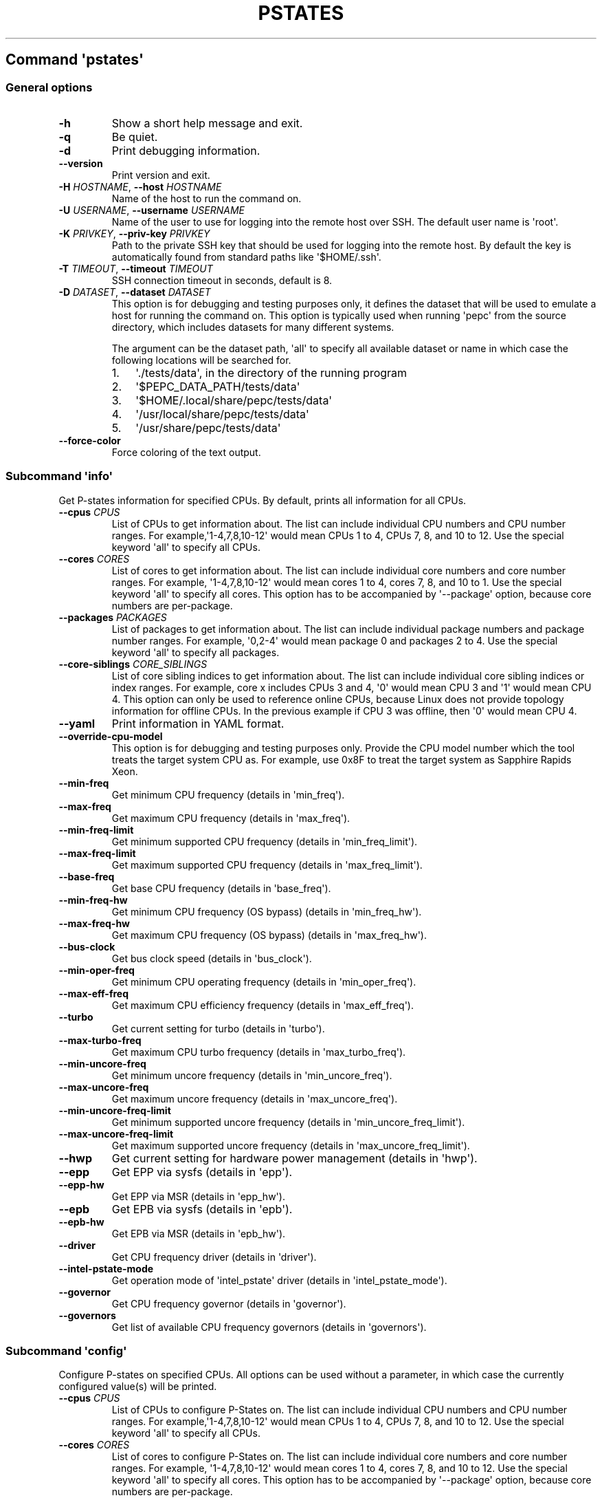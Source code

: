 .\" Automatically generated by Pandoc 2.19.2
.\"
.\" Define V font for inline verbatim, using C font in formats
.\" that render this, and otherwise B font.
.ie "\f[CB]x\f[]"x" \{\
. ftr V B
. ftr VI BI
. ftr VB B
. ftr VBI BI
.\}
.el \{\
. ftr V CR
. ftr VI CI
. ftr VB CB
. ftr VBI CBI
.\}
.TH "PSTATES" "" "09-03-2023" "" ""
.hy
.SH Command \f[I]\[aq]pstates\[aq]\f[R]
.SS General options
.TP
\f[B]-h\f[R]
Show a short help message and exit.
.TP
\f[B]-q\f[R]
Be quiet.
.TP
\f[B]-d\f[R]
Print debugging information.
.TP
\f[B]--version\f[R]
Print version and exit.
.TP
\f[B]-H\f[R] \f[I]HOSTNAME\f[R], \f[B]--host\f[R] \f[I]HOSTNAME\f[R]
Name of the host to run the command on.
.TP
\f[B]-U\f[R] \f[I]USERNAME\f[R], \f[B]--username\f[R] \f[I]USERNAME\f[R]
Name of the user to use for logging into the remote host over SSH.
The default user name is \[aq]root\[aq].
.TP
\f[B]-K\f[R] \f[I]PRIVKEY\f[R], \f[B]--priv-key\f[R] \f[I]PRIVKEY\f[R]
Path to the private SSH key that should be used for logging into the
remote host.
By default the key is automatically found from standard paths like
\[aq]$HOME/.ssh\[aq].
.TP
\f[B]-T\f[R] \f[I]TIMEOUT\f[R], \f[B]--timeout\f[R] \f[I]TIMEOUT\f[R]
SSH connection timeout in seconds, default is 8.
.TP
\f[B]-D\f[R] \f[I]DATASET\f[R], \f[B]--dataset\f[R] \f[I]DATASET\f[R]
This option is for debugging and testing purposes only, it defines the
dataset that will be used to emulate a host for running the command on.
This option is typically used when running \[aq]pepc\[aq] from the
source directory, which includes datasets for many different systems.
.RS
.PP
The argument can be the dataset path, \[aq]all\[aq] to specify all
available dataset or name in which case the following locations will be
searched for.
.IP "1." 3
\[aq]./tests/data\[aq], in the directory of the running program
.IP "2." 3
\[aq]$PEPC_DATA_PATH/tests/data\[aq]
.IP "3." 3
\[aq]$HOME/.local/share/pepc/tests/data\[aq]
.IP "4." 3
\[aq]/usr/local/share/pepc/tests/data\[aq]
.IP "5." 3
\[aq]/usr/share/pepc/tests/data\[aq]
.RE
.TP
\f[B]--force-color\f[R]
Force coloring of the text output.
.SS Subcommand \f[I]\[aq]info\[aq]\f[R]
.PP
Get P-states information for specified CPUs.
By default, prints all information for all CPUs.
.TP
\f[B]--cpus\f[R] \f[I]CPUS\f[R]
List of CPUs to get information about.
The list can include individual CPU numbers and CPU number ranges.
For example,\[aq]1-4,7,8,10-12\[aq] would mean CPUs 1 to 4, CPUs 7, 8,
and 10 to 12.
Use the special keyword \[aq]all\[aq] to specify all CPUs.
.TP
\f[B]--cores\f[R] \f[I]CORES\f[R]
List of cores to get information about.
The list can include individual core numbers and core number ranges.
For example, \[aq]1-4,7,8,10-12\[aq] would mean cores 1 to 4, cores 7,
8, and 10 to 1.
Use the special keyword \[aq]all\[aq] to specify all cores.
This option has to be accompanied by \[aq]--package\[aq] option, because
core numbers are per-package.
.TP
\f[B]--packages\f[R] \f[I]PACKAGES\f[R]
List of packages to get information about.
The list can include individual package numbers and package number
ranges.
For example, \[aq]0,2-4\[aq] would mean package 0 and packages 2 to 4.
Use the special keyword \[aq]all\[aq] to specify all packages.
.TP
\f[B]--core-siblings\f[R] \f[I]CORE_SIBLINGS\f[R]
List of core sibling indices to get information about.
The list can include individual core sibling indices or index ranges.
For example, core x includes CPUs 3 and 4, \[aq]0\[aq] would mean CPU 3
and \[aq]1\[aq] would mean CPU 4.
This option can only be used to reference online CPUs, because Linux
does not provide topology information for offline CPUs.
In the previous example if CPU 3 was offline, then \[aq]0\[aq] would
mean CPU 4.
.TP
\f[B]--yaml\f[R]
Print information in YAML format.
.TP
\f[B]--override-cpu-model\f[R]
This option is for debugging and testing purposes only.
Provide the CPU model number which the tool treats the target system CPU
as.
For example, use 0x8F to treat the target system as Sapphire Rapids
Xeon.
.TP
\f[B]--min-freq\f[R]
Get minimum CPU frequency (details in \[aq]min_freq\[aq]).
.TP
\f[B]--max-freq\f[R]
Get maximum CPU frequency (details in \[aq]max_freq\[aq]).
.TP
\f[B]--min-freq-limit\f[R]
Get minimum supported CPU frequency (details in
\[aq]min_freq_limit\[aq]).
.TP
\f[B]--max-freq-limit\f[R]
Get maximum supported CPU frequency (details in
\[aq]max_freq_limit\[aq]).
.TP
\f[B]--base-freq\f[R]
Get base CPU frequency (details in \[aq]base_freq\[aq]).
.TP
\f[B]--min-freq-hw\f[R]
Get minimum CPU frequency (OS bypass) (details in
\[aq]min_freq_hw\[aq]).
.TP
\f[B]--max-freq-hw\f[R]
Get maximum CPU frequency (OS bypass) (details in
\[aq]max_freq_hw\[aq]).
.TP
\f[B]--bus-clock\f[R]
Get bus clock speed (details in \[aq]bus_clock\[aq]).
.TP
\f[B]--min-oper-freq\f[R]
Get minimum CPU operating frequency (details in
\[aq]min_oper_freq\[aq]).
.TP
\f[B]--max-eff-freq\f[R]
Get maximum CPU efficiency frequency (details in
\[aq]max_eff_freq\[aq]).
.TP
\f[B]--turbo\f[R]
Get current setting for turbo (details in \[aq]turbo\[aq]).
.TP
\f[B]--max-turbo-freq\f[R]
Get maximum CPU turbo frequency (details in \[aq]max_turbo_freq\[aq]).
.TP
\f[B]--min-uncore-freq\f[R]
Get minimum uncore frequency (details in \[aq]min_uncore_freq\[aq]).
.TP
\f[B]--max-uncore-freq\f[R]
Get maximum uncore frequency (details in \[aq]max_uncore_freq\[aq]).
.TP
\f[B]--min-uncore-freq-limit\f[R]
Get minimum supported uncore frequency (details in
\[aq]min_uncore_freq_limit\[aq]).
.TP
\f[B]--max-uncore-freq-limit\f[R]
Get maximum supported uncore frequency (details in
\[aq]max_uncore_freq_limit\[aq]).
.TP
\f[B]--hwp\f[R]
Get current setting for hardware power management (details in
\[aq]hwp\[aq]).
.TP
\f[B]--epp\f[R]
Get EPP via sysfs (details in \[aq]epp\[aq]).
.TP
\f[B]--epp-hw\f[R]
Get EPP via MSR (details in \[aq]epp_hw\[aq]).
.TP
\f[B]--epb\f[R]
Get EPB via sysfs (details in \[aq]epb\[aq]).
.TP
\f[B]--epb-hw\f[R]
Get EPB via MSR (details in \[aq]epb_hw\[aq]).
.TP
\f[B]--driver\f[R]
Get CPU frequency driver (details in \[aq]driver\[aq]).
.TP
\f[B]--intel-pstate-mode\f[R]
Get operation mode of \[aq]intel_pstate\[aq] driver (details in
\[aq]intel_pstate_mode\[aq]).
.TP
\f[B]--governor\f[R]
Get CPU frequency governor (details in \[aq]governor\[aq]).
.TP
\f[B]--governors\f[R]
Get list of available CPU frequency governors (details in
\[aq]governors\[aq]).
.SS Subcommand \f[I]\[aq]config\[aq]\f[R]
.PP
Configure P-states on specified CPUs.
All options can be used without a parameter, in which case the currently
configured value(s) will be printed.
.TP
\f[B]--cpus\f[R] \f[I]CPUS\f[R]
List of CPUs to configure P-States on.
The list can include individual CPU numbers and CPU number ranges.
For example,\[aq]1-4,7,8,10-12\[aq] would mean CPUs 1 to 4, CPUs 7, 8,
and 10 to 12.
Use the special keyword \[aq]all\[aq] to specify all CPUs.
.TP
\f[B]--cores\f[R] \f[I]CORES\f[R]
List of cores to configure P-States on.
The list can include individual core numbers and core number ranges.
For example, \[aq]1-4,7,8,10-12\[aq] would mean cores 1 to 4, cores 7,
8, and 10 to 12.
Use the special keyword \[aq]all\[aq] to specify all cores.
This option has to be accompanied by \[aq]--package\[aq] option, because
core numbers are per-package.
.TP
\f[B]--packages\f[R] \f[I]PACKAGES\f[R]
List of packages to configure P-States on.
The list can include individual package numbers and package number
ranges.
For example, \[aq]0,2-4\[aq] would mean package 0 and packages 2 to 4.
Use the special keyword \[aq]all\[aq] to specify all packages.
.TP
\f[B]--core-siblings\f[R] \f[I]CORE_SIBLINGS\f[R]
List of core sibling indices to configure P-States on.
The list can include individual core sibling indices or index ranges.
For example, core x includes CPUs 3 and 4, \[aq]0\[aq] would mean CPU 3
and \[aq]1\[aq] would mean CPU 4.
This option can only be used to reference online CPUs, because Linux
does not provide topology information for offline CPUs.
In the previous example if CPU 3 was offline, then \[aq]0\[aq] would
mean CPU 4.
.TP
\f[B]--override-cpu-model\f[R]
This option is for debugging and testing purposes only.
Provide the CPU model number which the tool treats the target system CPU
as.
For example, use 0x8F to treat the target system as Sapphire Rapids
Xeon.
.TP
\f[B]--min-freq\f[R] \f[I][MIN_FREQ]\f[R]
Set minimum CPU frequency (details in \[aq]min_freq\[aq]).
.TP
\f[B]--max-freq\f[R] \f[I][MAX_FREQ]\f[R]
Set maximum CPU frequency (details in \[aq]max_freq\[aq]).
.TP
\f[B]--min-freq-hw\f[R] \f[I][MIN_FREQ_HW]\f[R]
Set minimum CPU frequency (OS bypass) (details in
\[aq]min_freq_limit\[aq]).
.TP
\f[B]--max-freq-hw\f[R] \f[I][MAX_FREQ_HW]\f[R]
Set maximum CPU frequency (OS bypass) (details in
\[aq]max_freq_limit\[aq]).
.TP
\f[B]--turbo\f[R] \f[I][TURBO]\f[R]
Enable or disable turbo (details in \[aq]turbo\[aq]).
.TP
\f[B]--min-uncore-freq\f[R] \f[I][MIN_UNCORE_FREQ]\f[R]
Set minimum uncore frequency (details in \[aq]min_uncore_freq\[aq]).
.TP
\f[B]--max-uncore-freq\f[R] \f[I][MAX_UNCORE_FREQ]\f[R]
Set maximum uncore frequency (details in \[aq]max_uncore_freq\[aq]).
.TP
\f[B]--epp\f[R] \f[I][EPP]\f[R]
Set EPP via sysfs (details in \[aq]epp\[aq]).
.TP
\f[B]--epp-hw\f[R] \f[I][EPP_HW]\f[R]
Set EPP via MSR (details in \[aq]epp_hw\[aq]).
.TP
\f[B]--epb\f[R] \f[I][EPB]\f[R]
Set EPB via sysfs (details in \[aq]epb\[aq]).
.TP
\f[B]--epb-hw\f[R] \f[I][EPB_HW]\f[R]
Set EPB via MSR (details in \[aq]epb_hw\[aq]).
.TP
\f[B]--intel-pstate-mode\f[R] \f[I][INTEL_PSTATE_MODE]\f[R]
Set operation mode of \[aq]intel_pstate\[aq] driver (details in
\[aq]intel_pstate_mode\[aq]).
.TP
\f[B]--governor\f[R] \f[I][GOVERNOR]\f[R]
Set CPU frequency governor (details in \[aq]governor\[aq]).
.SS Subcommand \f[I]\[aq]save\[aq]\f[R]
.PP
Save all the modifiable P-state settings into a file.
This file can later be used for restoring P-state settings with the
\[aq]pepc pstates restore\[aq] command.
.TP
\f[B]--cpus\f[R] \f[I]CPUS\f[R]
List of CPUs to save P-state information about.
The list can include individual CPU numbers and CPU number ranges.
For example,\[aq]1-4,7,8,10-12\[aq] would mean CPUs 1 to 4, CPUs 7, 8,
and 10 to 12.
Use the special keyword \[aq]all\[aq] to specify all CPUs.
.TP
\f[B]--cores\f[R] \f[I]CORES\f[R]
List of cores to save P-state information about.
The list can include individual core numbers and core number ranges.
For example, \[aq]1-4,7,8,10-12\[aq] would mean cores 1 to 4, cores 7,
8, and 10 to 12.
Use the special keyword \[aq]all\[aq] to specify all cores.
This option has to be accompanied by \[aq]--package\[aq] option, because
core numbers are per-package.
.TP
\f[B]--packages\f[R] \f[I]PACKAGES\f[R]
List of packages to save P-state information about.
The list can include individual package numbers and package number
ranges.
For example, \[aq]0,2-4\[aq] would mean package 0 and packages 2 to 4.
Use the special keyword \[aq]all\[aq] to specify all packages.
.TP
\f[B]--core-siblings\f[R] \f[I]CORE_SIBLINGS\f[R]
List of core sibling indices to save P-state information about.
The list can include individual core sibling indices or index ranges.
For example, core x includes CPUs 3 and 4, \[aq]0\[aq] would mean CPU 3
and \[aq]1\[aq] would mean CPU 4.
This option can only be used to reference online CPUs, because Linux
does not provide topology information for offline CPUs.
In the previous example if CPU 3 was offline, then \[aq]0\[aq] would
mean CPU 4.
.TP
\f[B]-o\f[R] \f[I]OUTFILE\f[R], \f[B]--outfile\f[R] \f[I]OUTFILE\f[R]
Name of the file to save the settings to (printed to standard output by
default).
.SS Subcommand \f[I]\[aq]restore\[aq]\f[R]
.PP
Restore P-state settings from a file previously created with the
\[aq]pepc pstates save\[aq] command.
.TP
\f[B]-f\f[R] \f[I]INFILE\f[R], \f[B]--from\f[R] \f[I]INFILE\f[R]
Name of the file from which to restore the settings from, use
\[dq]-\[dq] to read from the standard output.
.PP
   *   *   *   *   *
.SH Properties
.SS min_freq
.PP
min_freq - Minimum CPU frequency
.SS Synopsis
.PP
pepc pstates \f[I]info\f[R] [\f[B]--min-freq\f[R]]
.PD 0
.P
.PD
pepc pstates \f[I]config\f[R] [\f[B]--min-freq\f[R]=<value>]
.SS Description
.PP
Minimum CPU frequency is the lowest frequency the OS configured the CPU
to run at, via sysfs knobs.
.PP
The default unit is \[dq]\f[B]Hz\f[R]\[dq], but \[dq]\f[B]kHz\f[R]\[dq],
\[dq]\f[B]MHz\f[R]\[dq], and \[dq]\f[B]GHz\f[R]\[dq] can also be used
(for example \[dq]900MHz\[dq]).
.PP
The following special values are supported:
.TP
\[dq]\f[B]min\f[R]\[dq]
Minimum CPU frequency supported (see \[aq]min_freq_limit\[aq]).
.TP
\[dq]\f[B]max\f[R]\[dq]
Maximum CPU frequency supported (see \[aq]max_freq_limit\[aq]).
.TP
\[dq]\f[B]base\f[R]\[dq], \[dq]\f[B]hfm\f[R]\[dq], \[dq]\f[B]P1\f[R]\[dq]
Base CPU frequency (see \[aq]base_freq\[aq]).
.TP
\[dq]\f[B]eff\f[R]\[dq], \[dq]\f[B]lfm\f[R]\[dq], \[dq]\f[B]Pn\f[R]\[dq]
Maximum CPU efficiency frequency (see \[aq]max_eff_freq\[aq]).
.TP
\[dq]\f[B]Pm\f[R]\[dq]
Minimum CPU operating frequency (see \[aq]min_oper_freq\[aq]).
.SS Source
.PP
\[dq]/sys/devices/system/cpu/policy\f[B]0\f[R]/scaling_min_freq\[dq],
\[aq]\f[B]0\f[R]\[aq] is replaced with desired CPU number.
.SS Scope
.PP
This property has \f[B]CPU\f[R] scope.
.PP
   *   *   *   *   *
.SS max_freq
.PP
max_freq - Maximum CPU frequency
.SS Synopsis
.PP
pepc pstates \f[I]info\f[R] [\f[B]--max-freq\f[R]]
.PD 0
.P
.PD
pepc pstates \f[I]config\f[R] [\f[B]--max-freq\f[R]=<value>]
.SS Description
.PP
Maximum CPU frequency is the lowest frequency the OS configured the CPU
to run at, via sysfs knobs.
.PP
The default unit is \[dq]\f[B]Hz\f[R]\[dq], but \[dq]\f[B]kHz\f[R]\[dq],
\[dq]\f[B]MHz\f[R]\[dq], and \[dq]\f[B]GHz\f[R]\[dq] can also be used
(for example \[dq]900MHz\[dq]).
.PP
The following special values are supported:
.TP
\[dq]\f[B]min\f[R]\[dq]
Minimum CPU frequency supported (see \[aq]min_freq_limit\[aq]).
.TP
\[dq]\f[B]max\f[R]\[dq]
Maximum CPU frequency supported (see \[aq]max_freq_limit\[aq]).
.TP
\[dq]\f[B]base\f[R]\[dq], \[dq]\f[B]hfm\f[R]\[dq], \[dq]\f[B]P1\f[R]\[dq]
Base CPU frequency (see \[aq]base_freq\[aq]).
.TP
\[dq]\f[B]eff\f[R]\[dq], \[dq]\f[B]lfm\f[R]\[dq], \[dq]\f[B]Pn\f[R]\[dq]
Maximum CPU efficiency frequency (see \[aq]max_eff_freq\[aq]).
.TP
\[dq]\f[B]Pm\f[R]\[dq]
Minimum CPU operating frequency (see \[aq]min_oper_freq\[aq]).
.SS Source
.PP
\[dq]/sys/devices/system/cpu/policy\f[B]0\f[R]/scaling_max_freq\[dq],
\[aq]\f[B]0\f[R]\[aq] is replaced with desired CPU number.
.SS Scope
.PP
This property has \f[B]CPU\f[R] scope.
.PP
   *   *   *   *   *
.SS min_freq_limit
.PP
min_freq_limit - Minimum supported CPU frequency
.SS Synopsis
.PP
pepc pstates \f[I]info\f[R] [\f[B]--min-freq-limit\f[R]]
.SS Description
.PP
Minimum supported CPU frequency is the minimum CPU frequency supported
by the OS.
.SS Source
.PP
\[dq]/sys/devices/system/cpu/policy\f[B]0\f[R]/cpuinfo_min_freq\[dq],
\[aq]\f[B]0\f[R]\[aq] is replaced with desired CPU number.
.SS Scope
.PP
This property has \f[B]CPU\f[R] scope.
.PP
   *   *   *   *   *
.SS max_freq_limit
.PP
max_freq_limit - Maximum supported CPU frequency
.SS Synopsis
.PP
pepc pstates \f[I]info\f[R] [\f[B]--min-freq-limit\f[R]]
.SS Description
.PP
Maximum supported CPU frequency is the maximum CPU frequency supported
by the OS.
.SS Source
.PP
\[dq]/sys/devices/system/cpu/policy\f[B]0\f[R]/cpuinfo_max_freq\[dq],
\[aq]\f[B]0\f[R]\[aq] is replaced with desired CPU number.
.SS Scope
.PP
This property has \f[B]CPU\f[R] scope.
.PP
   *   *   *   *   *
.SS base_freq
.PP
base_freq - Base CPU frequency
.SS Synopsis
.PP
pepc pstates \f[I]info\f[R] [\f[B]--base-freq\f[R]]
.SS Description
.PP
Base CPU frequency is the highest sustainable CPU frequency.
This frequency is also referred to as \[dq]guaranteed frequency\[dq],
\f[B]HFM\f[R] (High Frequency Mode), or \f[B]P1\f[R].
.PP
The base frequency is acquired from a sysfs file or from an MSR
register, if the sysfs file does not exist.
.SS Source
.PP
\[dq]/sys/devices/system/cpu/policy\f[B]0\f[R]/base_frequency\[dq],
\[aq]\f[B]0\f[R]\[aq] is replaced with desired CPU number.
.PP
If the sysfs path does not exists, falls back to MSR_PLATFORM_INFO
\f[B](0xCE)\f[R], bits \f[B]15:8\f[R].
.SS Scope
.PP
This property has \f[B]CPU\f[R] scope.
.PP
   *   *   *   *   *
.SS min_freq_hw
.PP
min_freq_hw - Minimum CPU frequency
.SS Synopsis
.PP
pepc pstates \f[I]info\f[R] [\f[B]--min-freq-hw\f[R]]
.PD 0
.P
.PD
pepc pstates \f[I]config\f[R] [\f[B]--min-freq-hw\f[R]=<value>]
.SS Description
.PP
Minimum frequency the CPU is configured to run at.
This value is read directly from the MSR, bypassing the OS.
.PP
The default unit is \[dq]\f[B]Hz\f[R]\[dq], but \[dq]\f[B]kHz\f[R]\[dq],
\[dq]\f[B]MHz\f[R]\[dq], and \[dq]\f[B]GHz\f[R]\[dq] can also be used
(for example \[dq]900MHz\[dq]).
.PP
The following special values are supported:
.TP
\[dq]\f[B]min\f[R]\[dq]
Minimum CPU frequency supported (see \[aq]min_freq_limit\[aq]).
.TP
\[dq]\f[B]max\f[R]\[dq]
Maximum CPU frequency supported (see \[aq]max_freq_limit\[aq]).
.TP
\[dq]\f[B]base\f[R]\[dq], \[dq]\f[B]hfm\f[R]\[dq], \[dq]\f[B]P1\f[R]\[dq]
Base CPU frequency (see \[aq]base_freq\[aq]).
.TP
\[dq]\f[B]eff\f[R]\[dq], \[dq]\f[B]lfm\f[R]\[dq], \[dq]\f[B]Pn\f[R]\[dq]
Maximum CPU efficiency frequency (see \[aq]max_eff_freq\[aq]).
.TP
\[dq]\f[B]Pm\f[R]\[dq]
Minimum CPU operating frequency (see \[aq]min_oper_freq\[aq]).
.SS Source
.PP
MSR_HWP_REQUEST (\f[B]0x774\f[R]), bits \f[B]7:0\f[R].
.SS Scope
.PP
This property has \f[B]CPU\f[R] scope.
.PP
   *   *   *   *   *
.SS max_freq_hw
.PP
max_freq_hw - Maximum CPU frequency
.SS Synopsis
.PP
pepc pstates \f[I]info\f[R] [\f[B]--max-freq-hw\f[R]]
.PD 0
.P
.PD
pepc pstates \f[I]config\f[R] [\f[B]--max-freq-hw\f[R]=<value>]
.SS Description
.PP
Maximum frequency the CPU is configured to run at.
This value is read directly from the MSR, bypassing the OS.
.PP
The default unit is \[dq]\f[B]Hz\f[R]\[dq], but \[dq]\f[B]kHz\f[R]\[dq],
\[dq]\f[B]MHz\f[R]\[dq], and \[dq]\f[B]GHz\f[R]\[dq] can also be used
(for example \[dq]900MHz\[dq]).
.PP
The following special values are supported:
.TP
\[dq]\f[B]min\f[R]\[dq]
Minimum CPU frequency supported (see \[aq]min_freq_limit\[aq]).
.TP
\[dq]\f[B]max\f[R]\[dq]
Maximum CPU frequency supported (see \[aq]max_freq_limit\[aq]).
.TP
\[dq]\f[B]base\f[R]\[dq], \[dq]\f[B]hfm\f[R]\[dq], \[dq]\f[B]P1\f[R]\[dq]
Base CPU frequency (see \[aq]base_freq\[aq]).
.TP
\[dq]\f[B]eff\f[R]\[dq], \[dq]\f[B]lfm\f[R]\[dq], \[dq]\f[B]Pn\f[R]\[dq]
Maximum CPU efficiency frequency (see \[aq]max_eff_freq\[aq]).
.TP
\[dq]\f[B]Pm\f[R]\[dq]
Minimum CPU operating frequency (see \[aq]min_oper_freq\[aq]).
.SS Source
.PP
MSR_HWP_REQUEST (\f[B]0x774\f[R]), bits \f[B]15:8\f[R].
.SS Scope
.PP
This property has \f[B]CPU\f[R] scope.
.PP
   *   *   *   *   *
.SS bus_clock
.PP
bus_clock - Bus clock speed.
.SS Synopsis
.PP
pepc pstates \f[I]info\f[R] [\f[B]--bus-clock\f[R]]
.SS Description
.PP
Bus clock refers to how quickly the system bus can move data from one
computer component to the other.
.SS Source
.PP
MSR_FSB_FREQ (\f[B]0xCD\f[R]), bits \f[B]2:0\f[R].
For platforms that don\[aq]t support MSR_FSB_FREQ, \f[B]100.0MHz\f[R] is
used.
.SS Scope
.PP
This property has \f[B]package\f[R] scope.
With the following exception, Silvermonts and Airmonts have
\f[B]module\f[R] scope.
.PP
   *   *   *   *   *
.SS min_oper_freq
.PP
min_oper_freq - Minimum CPU operating frequency
.SS Synopsis
.PP
pepc pstates \f[I]info\f[R] [\f[B]--min-oper-freq\f[R]]
.SS Description
.PP
Minimum operating frequency is the lowest possible frequency the CPU can
operate at.
Depending on the CPU model, this frequency may or may not be directly
available to the OS, but the platform may use it in certain situations
(e.g., in some C-states).
This frequency is also referred to as \f[B]Pm\f[R].
.SS Source
.PP
MSR_PLATFORM_INFO (\f[B]0xCE\f[R]), bits \f[B]55:48\f[R].
.SS Scope
.PP
This property has \f[B]CPU\f[R] scope.
.PP
   *   *   *   *   *
.SS max_eff_freq
.PP
max_eff_freq - Maximum CPU efficiency frequency
.SS Synopsis
.PP
pepc pstates \f[I]info\f[R] [\f[B]--max-eff-freq\f[R]]
.SS Description
.PP
Maximum efficiency frequency is the most energy efficient CPU frequency.
This frequency is also referred to as \f[B]LFM\f[R] (Low Frequency Mode)
or \f[B]Pn\f[R].
.SS Source
.PP
MSR_PLATFORM_INFO (\f[B]0xCE\f[R]), bits \f[B]47:40\f[R].
.SS Scope
.PP
This property has \f[B]CPU\f[R] scope.
.PP
   *   *   *   *   *
.SS turbo
.PP
turbo - Turbo
.SS Synopsis
.PP
pepc pstates \f[I]info\f[R] [\f[B]--turbo\f[R]]
.PD 0
.P
.PD
pepc pstates \f[I]config\f[R] [\f[B]--turbo\f[R]=<value>]
.SS Description
.PP
When turbo is enabled, the CPUs can automatically run at a frequency
greater than base frequency.
.SS Source
.PP
Location of the turbo knob in sysfs depends on the CPU frequency driver.
.PP
intel_pstate - \[dq]/sys/devices/system/cpu/intel_pstate/no_turbo\[dq]
.PP
acpi-cpufreq - \[dq]/sys/devices/system/cpu/cpufreq/boost\[dq]
.SS Scope
.PP
This property has \f[B]global\f[R] scope.
.PP
   *   *   *   *   *
.SS max_turbo_freq
.PP
max_turbo_freq - Maximum CPU turbo frequency
.SS Synopsis
.PP
pepc pstates \f[I]info\f[R] [\f[B]--max-eff-freq\f[R]]
.SS Description
.PP
Maximum 1-core turbo frequency is the highest frequency a single CPU can
operate at.
This frequency is also referred to as max.
1-core turbo and P01.
.SS Source
.PP
MSR_TURBO_RATIO_LIMIT (\f[B]0x1AD\f[R]), bits \f[B]7:0\f[R].
.SS Scope
.PP
This property has \f[B]CPU\f[R] scope.
.PP
   *   *   *   *   *
.SS min_uncore_freq
.PP
min_uncore_freq - Minimum uncore frequency
.SS Synopsis
.PP
pepc pstates \f[I]info\f[R] [\f[B]--min-uncore-freq\f[R]]
.PD 0
.P
.PD
pepc pstates \f[I]config\f[R] [\f[B]--min-uncore-freq\f[R]=<value>]
.SS Description
.PP
Minimum CPU frequency is the lowest frequency the OS configured the CPU
to run at, via sysfs knobs.
.PP
The default unit is \[dq]\f[B]Hz\f[R]\[dq], but \[dq]\f[B]kHz\f[R]\[dq],
\[dq]\f[B]MHz\f[R]\[dq], and \[dq]\f[B]GHz\f[R]\[dq] can also be used
(for example \[dq]900MHz\[dq]).
.PP
The following special values are supported:
.TP
\[dq]\f[B]min\f[R]\[dq]
Minimum CPU frequency supported (see \[aq]min_freq_limit\[aq]).
.TP
\[dq]\f[B]max\f[R]\[dq]
Maximum CPU frequency supported (see \[aq]max_freq_limit\[aq]).
.SS Source
.PP
\[dq]/sys/devices/system/cpu/intel_uncore_frequency/package_\f[B]00\f[R]_die_\f[B]01\f[R]/min_freq_khz\[dq],
\[aq]\f[B]00\f[R]\[aq] is replaced with desired package number and
\[aq]\f[B]01\f[R]\[aq] with desired die number.
.SS Scope
.PP
This property has \f[B]die\f[R] scope.
.PP
   *   *   *   *   *
.SS max_uncore_freq
.PP
max_uncore_freq - Maximum uncore frequency
.SS Synopsis
.PP
pepc pstates \f[I]info\f[R] [\f[B]--max-uncore-freq\f[R]]
.PD 0
.P
.PD
pepc pstates \f[I]config\f[R] [\f[B]--max-uncore-freq\f[R]=<value>]
.SS Description
.PP
Maximum CPU frequency is the highest frequency the OS configured the CPU
to run at, via sysfs knobs.
.PP
The default unit is \[dq]\f[B]Hz\f[R]\[dq], but \[dq]\f[B]kHz\f[R]\[dq],
\[dq]\f[B]MHz\f[R]\[dq], and \[dq]\f[B]GHz\f[R]\[dq] can also be used
(for example \[dq]900MHz\[dq]).
.PP
The following special values are supported:
.TP
\[dq]\f[B]min\f[R]\[dq]
Minimum CPU frequency supported (see \[aq]min_freq_limit\[aq]).
.TP
\[dq]\f[B]max\f[R]\[dq]
Maximum CPU frequency supported (see \[aq]max_freq_limit\[aq]).
.SS Source
.PP
\[dq]/sys/devices/system/cpu/intel_uncore_frequency/package_\f[B]00\f[R]_die_\f[B]01\f[R]/max_freq_khz\[dq],
\[aq]\f[B]00\f[R]\[aq] is replaced with desired package number and
\[aq]\f[B]01\f[R]\[aq] with desired die number.
.SS Scope
.PP
This property has \f[B]die\f[R] scope.
.PP
   *   *   *   *   *
.SS min_uncore_freq_limit
.PP
min_uncore_freq_limit - Minimum supported uncore frequency
.SS Synopsis
.PP
pepc pstates \f[I]info\f[R] [\f[B]--min-uncore-freq-limit\f[R]]
.SS Description
.PP
Minimum supported uncore frequency is the lowest uncore frequency
supported by the OS.
.SS Source
.PP
\[dq]/sys/devices/system/cpu/intel_uncore_frequency/package_\f[B]00\f[R]_die_\f[B]01\f[R]/initial_min_freq_khz\[dq],
\[aq]\f[B]00\f[R]\[aq] is replaced with desired package number and
\[aq]\f[B]01\f[R]\[aq] with desired die number.
.SS Scope
.PP
This property has \f[B]die\f[R] scope.
.PP
   *   *   *   *   *
.SS max_uncore_freq_limit
.PP
max_uncore_freq_limit - Maximum supported uncore frequency
.SS Synopsis
.PP
pepc pstates \f[I]info\f[R] [\f[B]--max-uncore-freq-limit\f[R]]
.SS Description
.PP
Maximum supported uncore frequency is the highest uncore frequency
supported by the OS.
.SS Source
.PP
\[dq]/sys/devices/system/cpu/intel_uncore_frequency/package_\f[B]00\f[R]_die_\f[B]01\f[R]/initial_max_freq_khz\[dq],
\[aq]\f[B]00\f[R]\[aq] is replaced with desired package number and
\[aq]\f[B]01\f[R]\[aq] with desired die number.
.SS Scope
.PP
This property has \f[B]die\f[R] scope.
.PP
   *   *   *   *   *
.SS hwp
.PP
hwp - Hardware power management
.SS Synopsis
.PP
pepc pstates \f[I]info\f[R] [\f[B]--hwp\f[R]]
.SS Description
.PP
When hardware power management is enabled, CPUs can automatically scale
their frequency without active OS involvement.
.SS Source
.PP
MSR_PM_ENABLE (\f[B]0x770\f[R]), bit \f[B]0\f[R].
.SS Scope
.PP
This property has \f[B]global\f[R] scope.
.PP
   *   *   *   *   *
.SS epp
.PP
epp - Energy Performance Preference
.SS Synopsis
.PP
pepc pstates \f[I]info\f[R] [\f[B]--epp\f[R]]
.PD 0
.P
.PD
pepc pstates \f[I]config\f[R] [\f[B]--epp\f[R]=<value>]
.SS Description
.PP
Energy Performance Preference is a hint to the CPU on energy efficiency
vs performance.
EPP value is a number in range of 0-255 (maximum energy efficiency to
maximum performance), or a policy name.
.SS Source
.PP
\[dq]/sys/devices/system/cpu/cpufreq/policy\f[B]0\f[R]/energy_performance_preference\[dq],
\[aq]\f[B]0\f[R]\[aq] is replaced with desired CPU number.
.SS Scope
.PP
This property has \f[B]CPU\f[R] scope.
.PP
   *   *   *   *   *
.SS epp_hw
.PP
epp_hw - Energy Performance Preference
.SS Synopsis
.PP
pepc pstates \f[I]info\f[R] [\f[B]--epp-hw\f[R]]
.PD 0
.P
.PD
pepc pstates \f[I]config\f[R] [\f[B]--epp-hw\f[R]=<value>]
.SS Description
.PP
Energy Performance Preference is a hint to the CPU on energy efficiency
vs performance.
EPP value is a number in range of 0-255 (maximum energy efficiency to
maximum performance).
.PP
When package control is enabled the value is read from
MSR_HWP_REQUEST_PKG 0x772, but when written package control is disabled
and value is written to MSR_HWP_REQUEST 0x774, both require the
\[aq]msr\[aq] Linux kernel driver.
.SS Source
.PP
MSR_HWP_REQUEST (\f[B]0x774\f[R]), bits \f[B]31:24\f[R].
.SS Scope
.PP
This property has \f[B]CPU\f[R] scope.
.PP
   *   *   *   *   *
.SS epb
.PP
epb - Energy Performance Bias
.SS Synopsis
.PP
pepc pstates \f[I]info\f[R] [\f[B]--epb\f[R]]
.PD 0
.P
.PD
pepc pstates \f[I]config\f[R] [\f[B]--epb\f[R]=<value>]
.SS Description
.PP
Energy Performance Bias is a hint to the CPU on energy efficiency vs
performance.
EBP value is a number in range of 0-15 (maximum performance to maximum
energy efficiency), or a policy name.
.SS Source
.PP
\[dq]/sys/devices/system/cpu/cpu\f[B]0\f[R]/power/energy_perf_bias\[dq],
\[aq]\f[B]0\f[R]\[aq] is replaced with desired CPU number.
.SS Scope
.PP
This property has \f[B]CPU\f[R] scope.
.PP
   *   *   *   *   *
.SS epb_hw
.PP
epb_hw - Energy Performance Preference
.SS Synopsis
.PP
pepc pstates \f[I]info\f[R] [\f[B]--epb-hw\f[R]]
.PD 0
.P
.PD
pepc pstates \f[I]config\f[R] [\f[B]--epb-hw\f[R]=<value>]
.SS Description
.PP
Energy Performance Bias is a hint to the CPU on energy efficiency vs
performance.
EBP value is a number in range of 0-15 (maximum performance to maximum
energy efficiency).
.SS Source
.PP
MSR_ENERGY_PERF_BIAS (\f[B]0x1B0\f[R]), bits \f[B]3:0\f[R].
.SS Scope
.PP
This property has \f[B]CPU\f[R] scope.
With the following exceptions, Silvermonts have \f[B]core\f[R] scope,
Westmeres and Sandybridges have \f[B]package\f[R] scope.
.PP
   *   *   *   *   *
.SS driver
.PP
driver - CPU frequency driver
.SS Synopsis
.PP
pepc pstates \f[I]info\f[R] [\f[B]--driver\f[R]]
.SS Description
.PP
CPU frequency driver enumerates and requests the P-states available on
the platform.
.SS Source
.PP
\[dq]/sys/devices/system/cpu/cpufreq/policy\f[B]0\f[R]/scaling_driver\[dq],
\[aq]\f[B]0\f[R]\[aq] is replaced with desired CPU number.
.SS Scope
.PP
This property has \f[B]global\f[R] scope.
.PP
   *   *   *   *   *
.SS intel_pstate_mode
.PP
intel_pstate_mode - Operation mode of \[aq]intel_pstate\[aq] driver
.SS Synopsis
.PP
pepc pstates \f[I]info\f[R] [\f[B]--intel-pstate-mode\f[R]]
.PD 0
.P
.PD
pepc pstates \f[I]config\f[R] [\f[B]--intel-pstate-mode\f[R]=<value>]
.SS Description
.PP
The \[aq]intel_pstate\[aq] driver has 3 operation modes:
\[aq]\f[B]active\f[R]\[aq], \[aq]\f[B]passive\f[R]\[aq] and
\[aq]\f[B]off\f[R]\[aq].
The main difference between the active and passive mode is in which
frequency governors are used - the generic Linux governors (passive
mode) or the custom, built-in \[aq]intel_pstate\[aq] driver governors
(active mode).
.SS Source
.PP
\[dq]/sys/devices/system/cpu/intel_pstate/status\[dq]
.SS Scope
.PP
This property has \f[B]global\f[R] scope.
.PP
   *   *   *   *   *
.SS governor
.PP
governor - CPU frequency governor
.SS Synopsis
.PP
pepc pstates \f[I]info\f[R] [\f[B]--governor\f[R]]
.PD 0
.P
.PD
pepc pstates \f[I]config\f[R] [\f[B]--governor\f[R]=<value>]
.SS Description
.PP
CPU frequency governor decides which P-state to select on a CPU
depending on CPU business and other factors.
.SS Source
.PP
\[dq]/sys/devices/system/cpu/cpufreq/policy\f[B]0\f[R]/scaling_governor\[dq],
\[aq]\f[B]0\f[R]\[aq] is replaced with desired CPU number.
.SS Scope
.PP
This property has \f[B]CPU\f[R] scope.
.PP
   *   *   *   *   *
.SS governors
.PP
governors - Available CPU frequency governors
.SS Synopsis
.PP
pepc pstates \f[I]info\f[R] [\f[B]--governors\f[R]]
.SS Description
.PP
CPU frequency governors decide which P-state to select on a CPU
depending on CPU business and other factors.
Different governors implement different selection policy.
.SS Source
.PP
\[dq]/sys/devices/system/cpu/cpufreq/policy\f[B]0\f[R]/scaling_available_governors\[dq],
\[aq]\f[B]0\f[R]\[aq] is replaced with desired CPU number.)
.SS Scope
.PP
This property has \f[B]global\f[R] scope.
